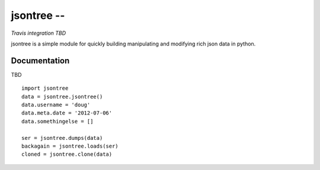=======================================================
 jsontree -- 
=======================================================

*Travis integration TBD*

jsontree is a simple module for quickly building manipulating and modifying
rich json data in python.

Documentation
=============

TBD

::

    import jsontree
    data = jsontree.jsontree()
    data.username = 'doug'
    data.meta.date = '2012-07-06'
    data.somethingelse = []
    
    ser = jsontree.dumps(data)
    backagain = jsontree.loads(ser)
    cloned = jsontree.clone(data)
    
    